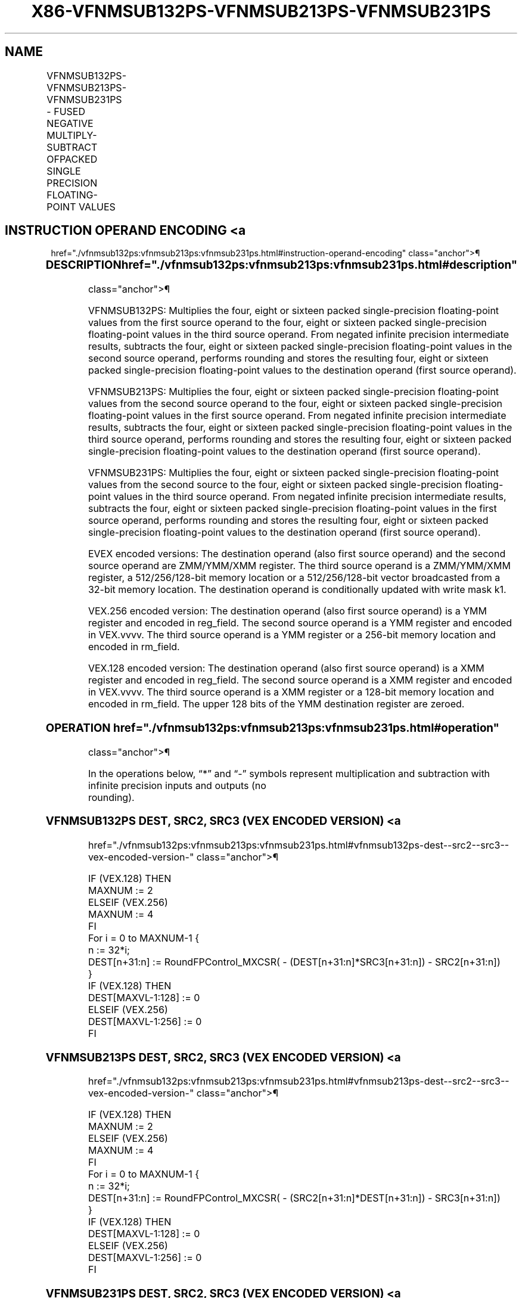 '\" t
.nh
.TH "X86-VFNMSUB132PS-VFNMSUB213PS-VFNMSUB231PS" "7" "December 2023" "Intel" "Intel x86-64 ISA Manual"
.SH NAME
VFNMSUB132PS-VFNMSUB213PS-VFNMSUB231PS - FUSED NEGATIVE MULTIPLY-SUBTRACT OFPACKED SINGLE PRECISION FLOATING-POINT VALUES
.TS
allbox;
l l l l l 
l l l l l .
\fBOpcode/Instruction\fP	\fBOp/En\fP	\fB64/32 Bit Mode Support\fP	\fBCPUID Feature Flag\fP	\fBDescription\fP
T{
VEX.128.66.0F38.W0 9E /r VFNMSUB132PS xmm1, xmm2, xmm3/m128
T}	A	V/V	FMA	T{
Multiply packed single-precision floating-point values from xmm1 and xmm3/mem, negate the multiplication result and subtract xmm2 and put result in xmm1.
T}
T{
VEX.128.66.0F38.W0 AE /r VFNMSUB213PS xmm1, xmm2, xmm3/m128
T}	A	V/V	FMA	T{
Multiply packed single-precision floating-point values from xmm1 and xmm2, negate the multiplication result and subtract xmm3/mem and put result in xmm1.
T}
T{
VEX.128.66.0F38.W0 BE /r VFNMSUB231PS xmm1, xmm2, xmm3/m128
T}	A	V/V	FMA	T{
Multiply packed single-precision floating-point values from xmm2 and xmm3/mem, negate the multiplication result and subtract xmm1 and put result in xmm1.
T}
T{
VEX.256.66.0F38.W0 9E /r VFNMSUB132PS ymm1, ymm2, ymm3/m256
T}	A	V/V	FMA	T{
Multiply packed single-precision floating-point values from ymm1 and ymm3/mem, negate the multiplication result and subtract ymm2 and put result in ymm1.
T}
T{
VEX.256.66.0F38.W0 AE /r VFNMSUB213PS ymm1, ymm2, ymm3/m256
T}	A	V/V	FMA	T{
Multiply packed single-precision floating-point values from ymm1 and ymm2, negate the multiplication result and subtract ymm3/mem and put result in ymm1.
T}
T{
VEX.256.66.0F38.0 BE /r VFNMSUB231PS ymm1, ymm2, ymm3/m256
T}	A	V/V	FMA	T{
Multiply packed single-precision floating-point values from ymm2 and ymm3/mem, negate the multiplication result and subtract ymm1 and put result in ymm1.
T}
T{
EVEX.128.66.0F38.W0 9E /r VFNMSUB132PS xmm1 {k1}{z}, xmm2, xmm3/m128/m32bcst
T}	B	V/V	AVX512VL AVX512F	T{
Multiply packed single-precision floating-point values from xmm1 and xmm3/m128/m32bcst, negate the multiplication result and subtract xmm2 and put result in xmm1.
T}
T{
EVEX.128.66.0F38.W0 AE /r VFNMSUB213PS xmm1 {k1}{z}, xmm2, xmm3/m128/m32bcst
T}	B	V/V	AVX512VL AVX512F	T{
Multiply packed single-precision floating-point values from xmm1 and xmm2, negate the multiplication result and subtract xmm3/m128/m32bcst and put result in xmm1.
T}
T{
EVEX.128.66.0F38.W0 BE /r VFNMSUB231PS xmm1 {k1}{z}, xmm2, xmm3/m128/m32bcst
T}	B	V/V	AVX512VL AVX512F	T{
Multiply packed single-precision floating-point values from xmm2 and xmm3/m128/m32bcst, negate the multiplication result subtract add to xmm1 and put result in xmm1.
T}
T{
EVEX.256.66.0F38.W0 9E /r VFNMSUB132PS ymm1 {k1}{z}, ymm2, ymm3/m256/m32bcst
T}	B	V/V	AVX512VL AVX512F	T{
Multiply packed single-precision floating-point values from ymm1 and ymm3/m256/m32bcst, negate the multiplication result and subtract ymm2 and put result in ymm1.
T}
T{
EVEX.256.66.0F38.W0 AE /r VFNMSUB213PS ymm1 {k1}{z}, ymm2, ymm3/m256/m32bcst
T}	B	V/V	AVX512VL AVX512F	T{
Multiply packed single-precision floating-point values from ymm1 and ymm2, negate the multiplication result and subtract ymm3/m256/m32bcst and put result in ymm1.
T}
T{
EVEX.256.66.0F38.W0 BE /r VFNMSUB231PS ymm1 {k1}{z}, ymm2, ymm3/m256/m32bcst
T}	B	V/V	AVX512VL AVX512F	T{
Multiply packed single-precision floating-point values from ymm2 and ymm3/m256/m32bcst, negate the multiplication result subtract add to ymm1 and put result in ymm1.
T}
T{
EVEX.512.66.0F38.W0 9E /r VFNMSUB132PS zmm1 {k1}{z}, zmm2, zmm3/m512/m32bcst{er}
T}	B	V/V	AVX512F	T{
Multiply packed single-precision floating-point values from zmm1 and zmm3/m512/m32bcst, negate the multiplication result and subtract zmm2 and put result in zmm1.
T}
T{
EVEX.512.66.0F38.W0 AE /r VFNMSUB213PS zmm1 {k1}{z}, zmm2, zmm3/m512/m32bcst{er}
T}	B	V/V	AVX512F	T{
Multiply packed single-precision floating-point values from zmm1 and zmm2, negate the multiplication result and subtract zmm3/m512/m32bcst and put result in zmm1.
T}
T{
EVEX.512.66.0F38.W0 BE /r VFNMSUB231PS zmm1 {k1}{z}, zmm2, zmm3/m512/m32bcst{er}
T}	B	V/V	AVX512F	T{
Multiply packed single-precision floating-point values from zmm2 and zmm3/m512/m32bcst, negate the multiplication result subtract add to zmm1 and put result in zmm1.
T}
.TE

.SH INSTRUCTION OPERAND ENCODING <a
href="./vfnmsub132ps:vfnmsub213ps:vfnmsub231ps.html#instruction-operand-encoding"
class="anchor">¶

.TS
allbox;
l l l l l l 
l l l l l l .
\fBOp/En\fP	\fBTuple Type\fP	\fBOperand 1\fP	\fBOperand 2\fP	\fBOperand 3\fP	\fBOperand 4\fP
A	N/A	ModRM:reg (r, w)	VEX.vvvv (r)	ModRM:r/m (r)	N/A
B	Full	ModRM:reg (r, w)	EVEX.vvvv (r)	ModRM:r/m (r)	N/A
.TE

.SS DESCRIPTION  href="./vfnmsub132ps:vfnmsub213ps:vfnmsub231ps.html#description"
class="anchor">¶

.PP
VFNMSUB132PS: Multiplies the four, eight or sixteen packed
single-precision floating-point values from the first source operand to
the four, eight or sixteen packed single-precision floating-point values
in the third source operand. From negated infinite precision
intermediate results, subtracts the four, eight or sixteen packed
single-precision floating-point values in the second source operand,
performs rounding and stores the resulting four, eight or sixteen packed
single-precision floating-point values to the destination operand (first
source operand).

.PP
VFNMSUB213PS: Multiplies the four, eight or sixteen packed
single-precision floating-point values from the second source operand to
the four, eight or sixteen packed single-precision floating-point values
in the first source operand. From negated infinite precision
intermediate results, subtracts the four, eight or sixteen packed
single-precision floating-point values in the third source operand,
performs rounding and stores the resulting four, eight or sixteen packed
single-precision floating-point values to the destination operand (first
source operand).

.PP
VFNMSUB231PS: Multiplies the four, eight or sixteen packed
single-precision floating-point values from the second source to the
four, eight or sixteen packed single-precision floating-point values in
the third source operand. From negated infinite precision intermediate
results, subtracts the four, eight or sixteen packed single-precision
floating-point values in the first source operand, performs rounding and
stores the resulting four, eight or sixteen packed single-precision
floating-point values to the destination operand (first source operand).

.PP
EVEX encoded versions: The destination operand (also first source
operand) and the second source operand are ZMM/YMM/XMM register. The
third source operand is a ZMM/YMM/XMM register, a 512/256/128-bit memory
location or a 512/256/128-bit vector broadcasted from a 32-bit memory
location. The destination operand is conditionally updated with write
mask k1.

.PP
VEX.256 encoded version: The destination operand (also first source
operand) is a YMM register and encoded in reg_field. The second source
operand is a YMM register and encoded in VEX.vvvv. The third source
operand is a YMM register or a 256-bit memory location and encoded in
rm_field.

.PP
VEX.128 encoded version: The destination operand (also first source
operand) is a XMM register and encoded in reg_field. The second source
operand is a XMM register and encoded in VEX.vvvv. The third source
operand is a XMM register or a 128-bit memory location and encoded in
rm_field. The upper 128 bits of the YMM destination register are
zeroed.

.SS OPERATION  href="./vfnmsub132ps:vfnmsub213ps:vfnmsub231ps.html#operation"
class="anchor">¶

.EX
In the operations below, “*” and “-” symbols represent multiplication and subtraction with infinite precision inputs and outputs (no
rounding).
.EE

.SS VFNMSUB132PS DEST, SRC2, SRC3 (VEX ENCODED VERSION) <a
href="./vfnmsub132ps:vfnmsub213ps:vfnmsub231ps.html#vfnmsub132ps-dest--src2--src3--vex-encoded-version-"
class="anchor">¶

.EX
IF (VEX.128) THEN
    MAXNUM := 2
ELSEIF (VEX.256)
    MAXNUM := 4
FI
For i = 0 to MAXNUM-1 {
    n := 32*i;
    DEST[n+31:n] := RoundFPControl_MXCSR( - (DEST[n+31:n]*SRC3[n+31:n]) - SRC2[n+31:n])
}
IF (VEX.128) THEN
    DEST[MAXVL-1:128] := 0
ELSEIF (VEX.256)
    DEST[MAXVL-1:256] := 0
FI
.EE

.SS VFNMSUB213PS DEST, SRC2, SRC3 (VEX ENCODED VERSION) <a
href="./vfnmsub132ps:vfnmsub213ps:vfnmsub231ps.html#vfnmsub213ps-dest--src2--src3--vex-encoded-version-"
class="anchor">¶

.EX
IF (VEX.128) THEN
    MAXNUM := 2
ELSEIF (VEX.256)
    MAXNUM := 4
FI
For i = 0 to MAXNUM-1 {
    n := 32*i;
    DEST[n+31:n] := RoundFPControl_MXCSR( - (SRC2[n+31:n]*DEST[n+31:n]) - SRC3[n+31:n])
}
IF (VEX.128) THEN
    DEST[MAXVL-1:128] := 0
ELSEIF (VEX.256)
    DEST[MAXVL-1:256] := 0
FI
.EE

.SS VFNMSUB231PS DEST, SRC2, SRC3 (VEX ENCODED VERSION) <a
href="./vfnmsub132ps:vfnmsub213ps:vfnmsub231ps.html#vfnmsub231ps-dest--src2--src3--vex-encoded-version-"
class="anchor">¶

.EX
IF (VEX.128) THEN
    MAXNUM := 2
ELSEIF (VEX.256)
    MAXNUM := 4
FI
For i = 0 to MAXNUM-1 {
    n := 32*i;
    DEST[n+31:n] := RoundFPControl_MXCSR( - (SRC2[n+31:n]*SRC3[n+31:n]) - DEST[n+31:n])
}
IF (VEX.128) THEN
    DEST[MAXVL-1:128] := 0
ELSEIF (VEX.256)
    DEST[MAXVL-1:256] := 0
FI
.EE

.SS VFNMSUB132PS DEST, SRC2, SRC3 (EVEX ENCODED VERSION, WHEN SRC3 OPERAND IS A REGISTER) <a
href="./vfnmsub132ps:vfnmsub213ps:vfnmsub231ps.html#vfnmsub132ps-dest--src2--src3--evex-encoded-version--when-src3-operand-is-a-register-"
class="anchor">¶

.EX
(KL, VL) = (4, 128), (8, 256), (16, 512)
IF (VL = 512) AND (EVEX.b = 1)
    THEN
        SET_ROUNDING_MODE_FOR_THIS_INSTRUCTION(EVEX.RC);
    ELSE
        SET_ROUNDING_MODE_FOR_THIS_INSTRUCTION(MXCSR.RC);
FI;
FOR j := 0 TO KL-1
    i := j * 32
    IF k1[j] OR *no writemask*
        THEN DEST[i+31:i] :=
            RoundFPControl(-(DEST[i+31:i]*SRC3[i+31:i]) - SRC2[i+31:i])
        ELSE
            IF *merging-masking* ; merging-masking
                THEN *DEST[i+31:i] remains unchanged*
                ELSE ; zeroing-masking
                    DEST[i+31:i] := 0
            FI
    FI;
ENDFOR
DEST[MAXVL-1:VL] := 0
.EE

.SS VFNMSUB132PS DEST, SRC2, SRC3 (EVEX ENCODED VERSION, WHEN SRC3 OPERAND IS A MEMORY SOURCE) <a
href="./vfnmsub132ps:vfnmsub213ps:vfnmsub231ps.html#vfnmsub132ps-dest--src2--src3--evex-encoded-version--when-src3-operand-is-a-memory-source-"
class="anchor">¶

.EX
(KL, VL) = (4, 128), (8, 256), (16, 512)
FOR j := 0 TO KL-1
    i := j * 32
    IF k1[j] OR *no writemask*
        THEN
            IF (EVEX.b = 1)
                THEN
                    DEST[i+31:i] :=
            RoundFPControl_MXCSR(-(DEST[i+31:i]*SRC3[31:0]) - SRC2[i+31:i])
                ELSE
                    DEST[i+31:i] :=
            RoundFPControl_MXCSR(-(DEST[i+31:i]*SRC3[i+31:i]) - SRC2[i+31:i])
            FI;
        ELSE
            IF *merging-masking* ; merging-masking
                THEN *DEST[i+31:i] remains unchanged*
                ELSE ; zeroing-masking
                    DEST[i+31:i] := 0
            FI
    FI;
ENDFOR
DEST[MAXVL-1:VL] := 0
.EE

.SS VFNMSUB213PS DEST, SRC2, SRC3 (EVEX ENCODED VERSION, WHEN SRC3 OPERAND IS A REGISTER) <a
href="./vfnmsub132ps:vfnmsub213ps:vfnmsub231ps.html#vfnmsub213ps-dest--src2--src3--evex-encoded-version--when-src3-operand-is-a-register-"
class="anchor">¶

.EX
(KL, VL) = (4, 128), (8, 256), (16, 512)
IF (VL = 512) AND (EVEX.b = 1)
    THEN
        SET_ROUNDING_MODE_FOR_THIS_INSTRUCTION(EVEX.RC);
    ELSE
        SET_ROUNDING_MODE_FOR_THIS_INSTRUCTION(MXCSR.RC);
FI;
FOR j := 0 TO KL-1
    i := j * 32
    IF k1[j] OR *no writemask*
        THEN DEST[i+31:i] :=
            RoundFPControl_MXCSR(-(SRC2[i+31:i]*DEST[i+31:i]) - SRC3[i+31:i])
        ELSE
            IF *merging-masking* ; merging-masking
                THEN *DEST[i+31:i] remains unchanged*
                ELSE ; zeroing-masking
                    DEST[i+31:i] := 0
            FI
    FI;
ENDFOR
DEST[MAXVL-1:VL] := 0
.EE

.SS VFNMSUB213PS DEST, SRC2, SRC3 (EVEX ENCODED VERSION, WHEN SRC3 OPERAND IS A MEMORY SOURCE) <a
href="./vfnmsub132ps:vfnmsub213ps:vfnmsub231ps.html#vfnmsub213ps-dest--src2--src3--evex-encoded-version--when-src3-operand-is-a-memory-source-"
class="anchor">¶

.EX
(KL, VL) = (4, 128), (8, 256), (16, 512)
FOR j := 0 TO KL-1
    i := j * 32
    IF k1[j] OR *no writemask*
        THEN
            IF (EVEX.b = 1)
                THEN
                    DEST[i+31:i] :=
            RoundFPControl_MXCSR(-(SRC2[i+31:i]*DEST[i+31:i]) - SRC3[31:0])
                ELSE
                    DEST[i+31:i] :=
            RoundFPControl_MXCSR(-(SRC2[i+31:i]*DEST[i+31:i]) - SRC3[i+31:i])
            FI;
        ELSE
            IF *merging-masking* ; merging-masking
                THEN *DEST[i+31:i] remains unchanged*
                ELSE ; zeroing-masking
                    DEST[i+31:i] := 0
            FI
    FI;
ENDFOR
DEST[MAXVL-1:VL] := 0
.EE

.SS VFNMSUB231PS DEST, SRC2, SRC3 (EVEX ENCODED VERSION, WHEN SRC3 OPERAND IS A REGISTER) <a
href="./vfnmsub132ps:vfnmsub213ps:vfnmsub231ps.html#vfnmsub231ps-dest--src2--src3--evex-encoded-version--when-src3-operand-is-a-register-"
class="anchor">¶

.EX
(KL, VL) = (4, 128), (8, 256), (16, 512)
IF (VL = 512) AND (EVEX.b = 1)
    THEN
        SET_ROUNDING_MODE_FOR_THIS_INSTRUCTION(EVEX.RC);
    ELSE
        SET_ROUNDING_MODE_FOR_THIS_INSTRUCTION(MXCSR.RC);
FI;
FOR j := 0 TO KL-1
    i := j * 32
    IF k1[j] OR *no writemask*
        THEN DEST[i+31:i] :=
            RoundFPControl_MXCSR(-(SRC2[i+31:i]*SRC3[i+31:i]) - DEST[i+31:i])
        ELSE
            IF *merging-masking* ; merging-masking
                THEN *DEST[i+31:i] remains unchanged*
                ELSE ; zeroing-masking
                    DEST[i+31:i] := 0
            FI
    FI;
ENDFOR
DEST[MAXVL-1:VL] := 0
.EE

.SS VFNMSUB231PS DEST, SRC2, SRC3 (EVEX ENCODED VERSION, WHEN SRC3 OPERAND IS A MEMORY SOURCE) <a
href="./vfnmsub132ps:vfnmsub213ps:vfnmsub231ps.html#vfnmsub231ps-dest--src2--src3--evex-encoded-version--when-src3-operand-is-a-memory-source-"
class="anchor">¶

.EX
(KL, VL) = (4, 128), (8, 256), (16, 512)
FOR j := 0 TO KL-1
    i := j * 32
    IF k1[j] OR *no writemask*
        THEN
            IF (EVEX.b = 1)
                THEN
                    DEST[i+31:i] :=
            RoundFPControl_MXCSR(-(SRC2[i+31:i]*SRC3[31:0]) - DEST[i+31:i])
                ELSE
                    DEST[i+31:i] :=
            RoundFPControl_MXCSR(-(SRC2[i+31:i]*SRC3[i+31:i]) - DEST[i+31:i])
            FI;
        ELSE
            IF *merging-masking* ; merging-masking
                THEN *DEST[i+31:i] remains unchanged*
                ELSE ; zeroing-masking
                    DEST[i+31:i] := 0
            FI
    FI;
ENDFOR
DEST[MAXVL-1:VL] := 0
.EE

.SS INTEL C/C++ COMPILER INTRINSIC EQUIVALENT <a
href="./vfnmsub132ps:vfnmsub213ps:vfnmsub231ps.html#intel-c-c++-compiler-intrinsic-equivalent"
class="anchor">¶

.EX
VFNMSUBxxxPS __m512 _mm512_fnmsub_ps(__m512 a, __m512 b, __m512 c);

VFNMSUBxxxPS __m512 _mm512_fnmsub_round_ps(__m512 a, __m512 b, __m512 c, int r);

VFNMSUBxxxPS __m512 _mm512_mask_fnmsub_ps(__m512 a, __mmask16 k, __m512 b, __m512 c);

VFNMSUBxxxPS __m512 _mm512_maskz_fnmsub_ps(__mmask16 k, __m512 a, __m512 b, __m512 c);

VFNMSUBxxxPS __m512 _mm512_mask3_fnmsub_ps(__m512 a, __m512 b, __m512 c, __mmask16 k);

VFNMSUBxxxPS __m512 _mm512_mask_fnmsub_round_ps(__m512 a, __mmask16 k, __m512 b, __m512 c, int r);

VFNMSUBxxxPS __m512 _mm512_maskz_fnmsub_round_ps(__mmask16 k, __m512 a, __m512 b, __m512 c, int r);

VFNMSUBxxxPS __m512 _mm512_mask3_fnmsub_round_ps(__m512 a, __m512 b, __m512 c, __mmask16 k, int r);

VFNMSUBxxxPS __m256 _mm256_mask_fnmsub_ps(__m256 a, __mmask8 k, __m256 b, __m256 c);

VFNMSUBxxxPS __m256 _mm256_maskz_fnmsub_ps(__mmask8 k, __m256 a, __m256 b, __m256 c);

VFNMSUBxxxPS __m256 _mm256_mask3_fnmsub_ps(__m256 a, __m256 b, __m256 c, __mmask8 k);

VFNMSUBxxxPS __m128 _mm_mask_fnmsub_ps(__m128 a, __mmask8 k, __m128 b, __m128 c);

VFNMSUBxxxPS __m128 _mm_maskz_fnmsub_ps(__mmask8 k, __m128 a, __m128 b, __m128 c);

VFNMSUBxxxPS __m128 _mm_mask3_fnmsub_ps(__m128 a, __m128 b, __m128 c, __mmask8 k);

VFNMSUBxxxPS __m128 _mm_fnmsub_ps (__m128 a, __m128 b, __m128 c);

VFNMSUBxxxPS __m256 _mm256_fnmsub_ps (__m256 a, __m256 b, __m256 c);
.EE

.SS SIMD FLOATING-POINT EXCEPTIONS <a
href="./vfnmsub132ps:vfnmsub213ps:vfnmsub231ps.html#simd-floating-point-exceptions"
class="anchor">¶

.PP
Overflow, Underflow, Invalid, Precision, Denormal.

.SS OTHER EXCEPTIONS  href="./vfnmsub132ps:vfnmsub213ps:vfnmsub231ps.html#other-exceptions"
class="anchor">¶

.PP
VEX-encoded instructions, see Table
2-19, “Type 2 Class Exception Conditions.”

.PP
EVEX-encoded instructions, see Table
2-46, “Type E2 Class Exception Conditions.”

.SH COLOPHON
This UNOFFICIAL, mechanically-separated, non-verified reference is
provided for convenience, but it may be
incomplete or
broken in various obvious or non-obvious ways.
Refer to Intel® 64 and IA-32 Architectures Software Developer’s
Manual
\[la]https://software.intel.com/en\-us/download/intel\-64\-and\-ia\-32\-architectures\-sdm\-combined\-volumes\-1\-2a\-2b\-2c\-2d\-3a\-3b\-3c\-3d\-and\-4\[ra]
for anything serious.

.br
This page is generated by scripts; therefore may contain visual or semantical bugs. Please report them (or better, fix them) on https://github.com/MrQubo/x86-manpages.
